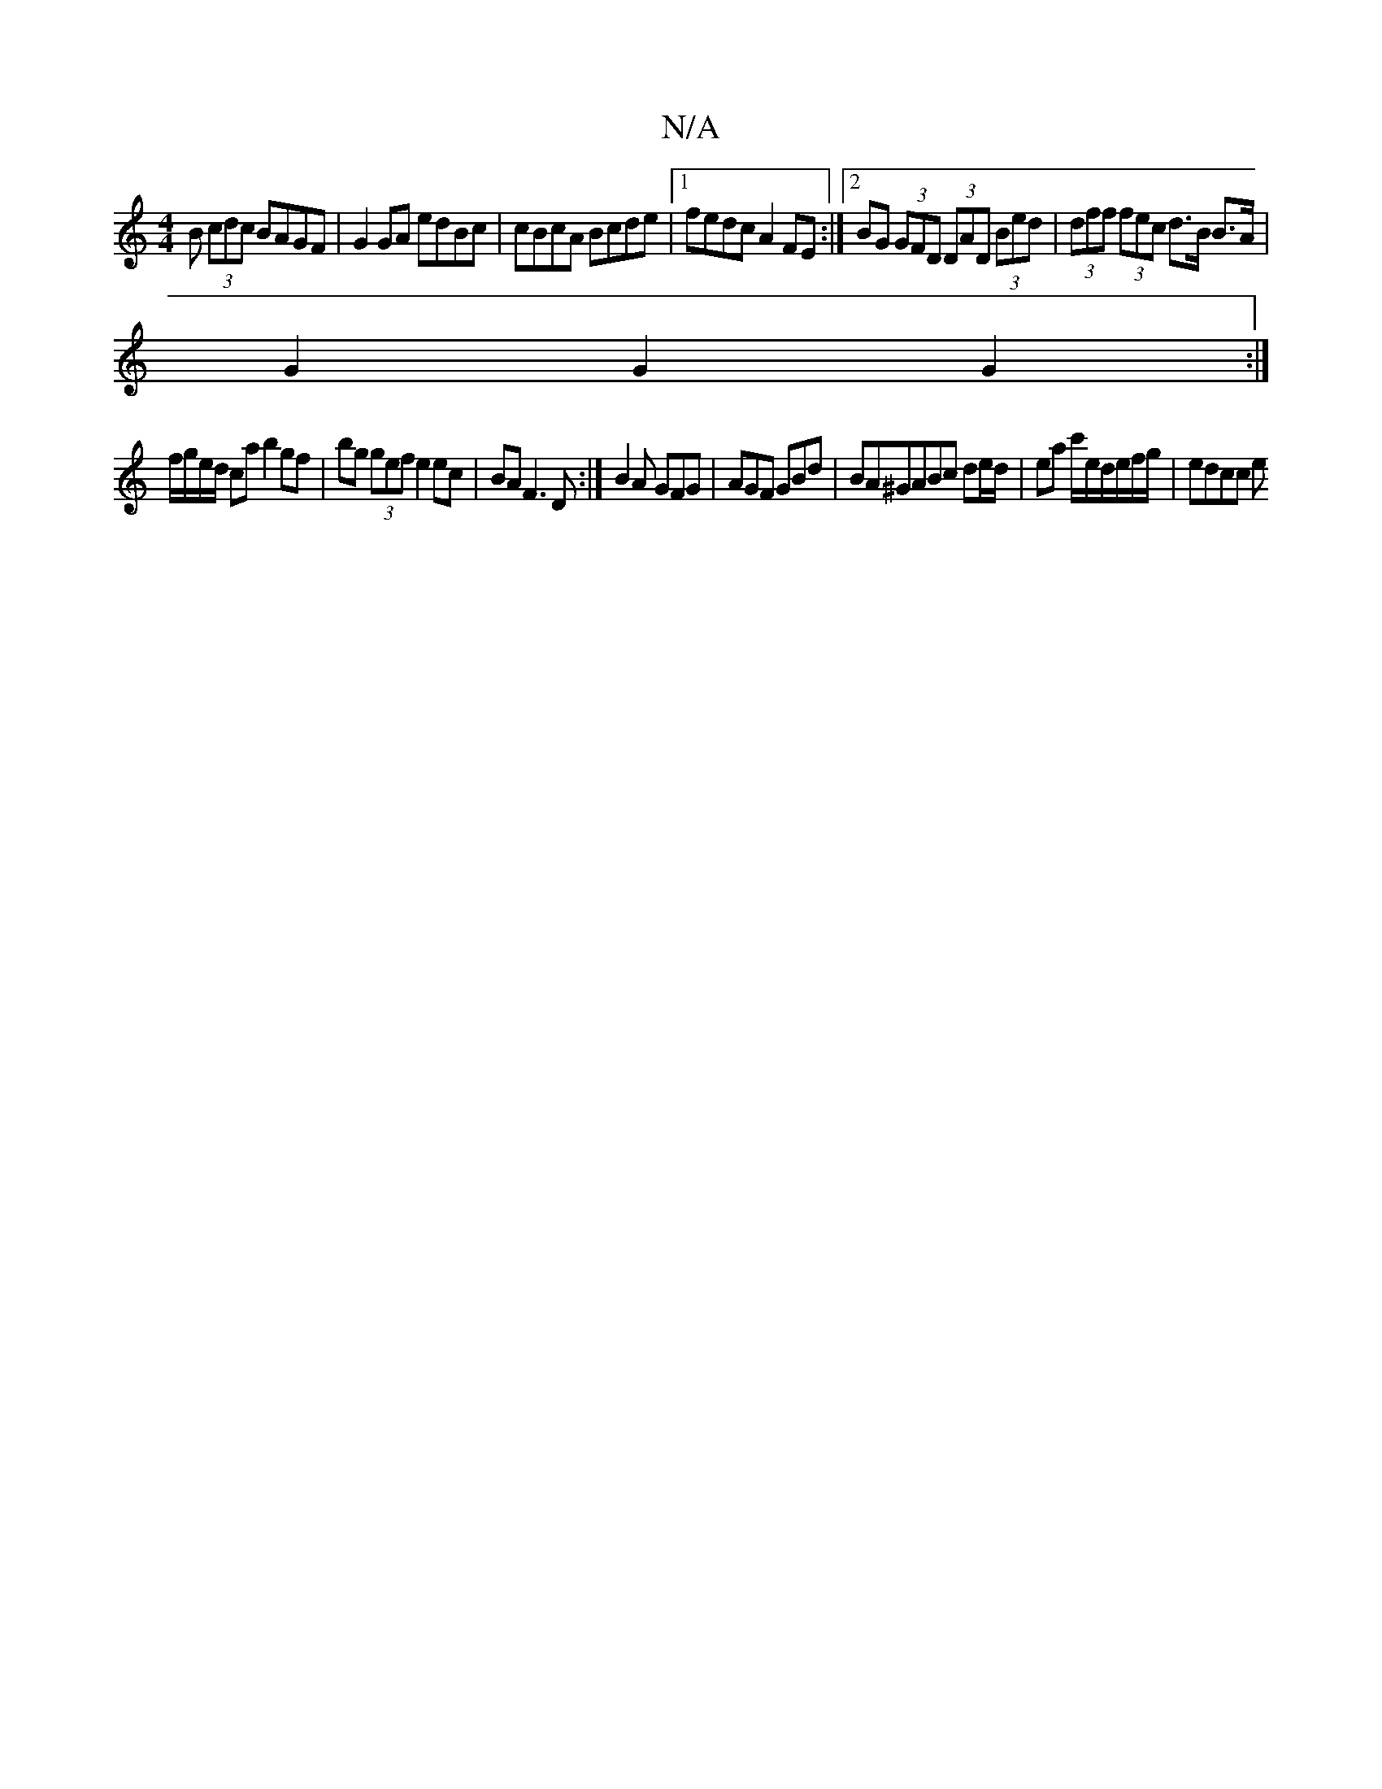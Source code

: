X:1
T:N/A
M:4/4
R:N/A
K:Cmajor
B (3cdc BAGF|G2 GA edBc|cBcA Bcde|1 fedc A2FE:|2 BG (3GFD (3DAD (3Bed|(3dff (3fec d>B B>A|
G2 G2 G2 :|
f/g/e/d/ ca b2gf|bg (3gef e2 ec|BAF3D:|B2 A GFG | AGF GBd | BA^GABc de/d/|ea c'/e/d/e/f/g/|edcc e